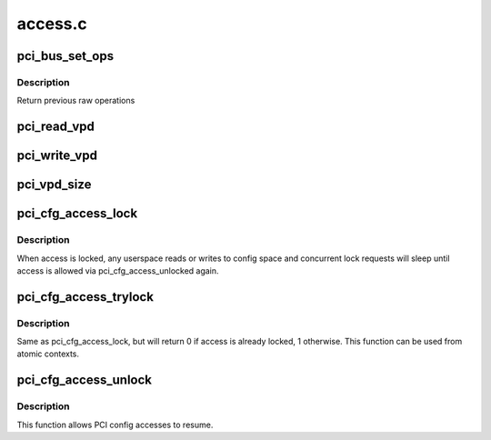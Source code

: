 .. -*- coding: utf-8; mode: rst -*-

========
access.c
========

.. _`pci_bus_set_ops`:

pci_bus_set_ops
===============

.. c:function:: struct pci_ops *pci_bus_set_ops (struct pci_bus *bus, struct pci_ops *ops)

    Set raw operations of pci bus

    :param struct pci_bus \*bus:
        pci bus struct

    :param struct pci_ops \*ops:
        new raw operations


.. _`pci_bus_set_ops.description`:

Description
-----------

Return previous raw operations


.. _`pci_read_vpd`:

pci_read_vpd
============

.. c:function:: ssize_t pci_read_vpd (struct pci_dev *dev, loff_t pos, size_t count, void *buf)

    Read one entry from Vital Product Data

    :param struct pci_dev \*dev:
        pci device struct

    :param loff_t pos:
        offset in vpd space

    :param size_t count:
        number of bytes to read

    :param void \*buf:
        pointer to where to store result


.. _`pci_write_vpd`:

pci_write_vpd
=============

.. c:function:: ssize_t pci_write_vpd (struct pci_dev *dev, loff_t pos, size_t count, const void *buf)

    Write entry to Vital Product Data

    :param struct pci_dev \*dev:
        pci device struct

    :param loff_t pos:
        offset in vpd space

    :param size_t count:
        number of bytes to write

    :param const void \*buf:
        buffer containing write data


.. _`pci_vpd_size`:

pci_vpd_size
============

.. c:function:: size_t pci_vpd_size (struct pci_dev *dev, size_t old_size)

    determine actual size of Vital Product Data

    :param struct pci_dev \*dev:
        pci device struct

    :param size_t old_size:
        current assumed size, also maximum allowed size


.. _`pci_cfg_access_lock`:

pci_cfg_access_lock
===================

.. c:function:: void pci_cfg_access_lock (struct pci_dev *dev)

    Lock PCI config reads/writes

    :param struct pci_dev \*dev:
        pci device struct


.. _`pci_cfg_access_lock.description`:

Description
-----------

When access is locked, any userspace reads or writes to config
space and concurrent lock requests will sleep until access is
allowed via pci_cfg_access_unlocked again.


.. _`pci_cfg_access_trylock`:

pci_cfg_access_trylock
======================

.. c:function:: bool pci_cfg_access_trylock (struct pci_dev *dev)

    try to lock PCI config reads/writes

    :param struct pci_dev \*dev:
        pci device struct


.. _`pci_cfg_access_trylock.description`:

Description
-----------

Same as pci_cfg_access_lock, but will return 0 if access is
already locked, 1 otherwise. This function can be used from
atomic contexts.


.. _`pci_cfg_access_unlock`:

pci_cfg_access_unlock
=====================

.. c:function:: void pci_cfg_access_unlock (struct pci_dev *dev)

    Unlock PCI config reads/writes

    :param struct pci_dev \*dev:
        pci device struct


.. _`pci_cfg_access_unlock.description`:

Description
-----------

This function allows PCI config accesses to resume.

